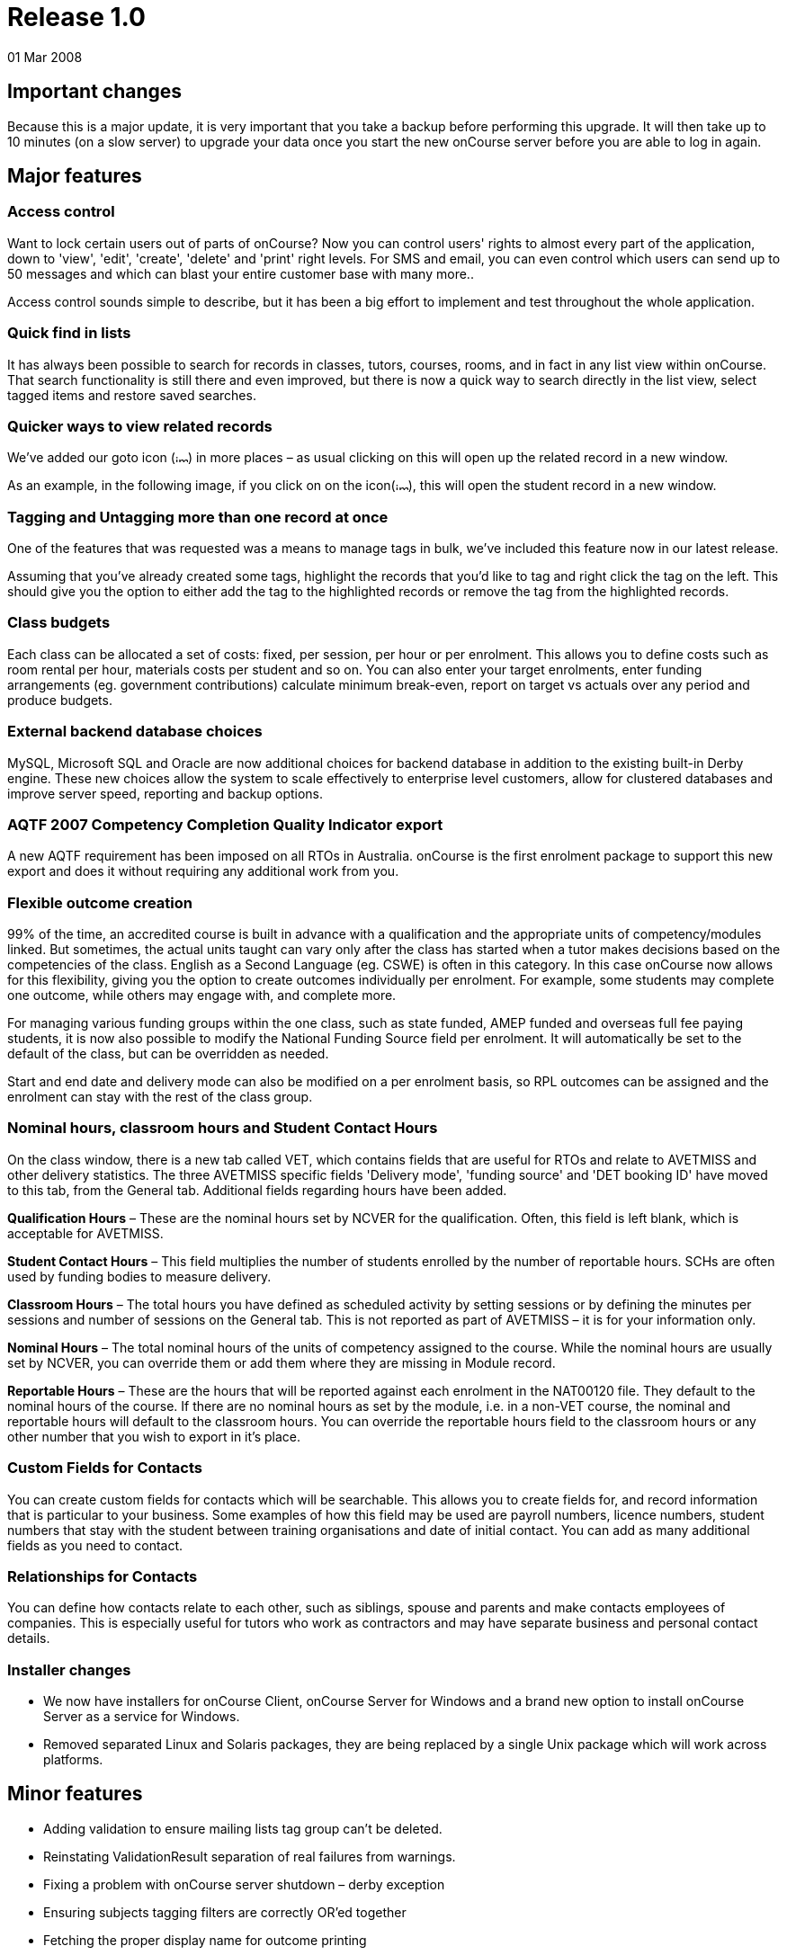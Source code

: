 = Release 1.0
01 Mar 2008


== Important changes

Because this is a major update, it is very important that you take a
backup before performing this upgrade. It will then take up to 10
minutes (on a slow server) to upgrade your data once you start the new
onCourse server before you are able to log in again.

== Major features

=== Access control

Want to lock certain users out of parts of onCourse? Now you can control
users' rights to almost every part of the application, down to 'view',
'edit', 'create', 'delete' and 'print' right levels. For SMS and email,
you can even control which users can send up to 50 messages and which
can blast your entire customer base with many more..

Access control sounds simple to describe, but it has been a big effort
to implement and test throughout the whole application.

=== Quick find in lists

It has always been possible to search for records in classes, tutors,
courses, rooms, and in fact in any list view within onCourse. That
search functionality is still there and even improved, but there is now
a quick way to search directly in the list view, select tagged items and
restore saved searches.

=== Quicker ways to view related records

We've added our goto icon
(image:images/link-rollover.png[image,width=14,height=9]) in more places
– as usual clicking on this will open up the related record in a new
window.

As an example, in the following image, if you click on on the
icon(image:images/link-rollover.png[image,width=14,height=9]), this will
open the student record in a new window.

=== Tagging and Untagging more than one record at once

One of the features that was requested was a means to manage tags in
bulk, we've included this feature now in our latest release.

Assuming that you've already created some tags, highlight the records
that you'd like to tag and right click the tag on the left. This should
give you the option to either add the tag to the highlighted records or
remove the tag from the highlighted records.

=== Class budgets

Each class can be allocated a set of costs: fixed, per session, per hour
or per enrolment. This allows you to define costs such as room rental
per hour, materials costs per student and so on. You can also enter your
target enrolments, enter funding arrangements (eg. government
contributions) calculate minimum break-even, report on target vs actuals
over any period and produce budgets.

=== External backend database choices

MySQL, Microsoft SQL and Oracle are now additional choices for backend
database in addition to the existing built-in Derby engine. These new
choices allow the system to scale effectively to enterprise level
customers, allow for clustered databases and improve server speed,
reporting and backup options.

=== AQTF 2007 Competency Completion Quality Indicator export

A new AQTF requirement has been imposed on all RTOs in Australia.
onCourse is the first enrolment package to support this new export and
does it without requiring any additional work from you.

=== Flexible outcome creation

99% of the time, an accredited course is built in advance with a
qualification and the appropriate units of competency/modules linked.
But sometimes, the actual units taught can vary only after the class has
started when a tutor makes decisions based on the competencies of the
class. English as a Second Language (eg. CSWE) is often in this
category. In this case onCourse now allows for this flexibility, giving
you the option to create outcomes individually per enrolment. For
example, some students may complete one outcome, while others may engage
with, and complete more.

For managing various funding groups within the one class, such as state
funded, AMEP funded and overseas full fee paying students, it is now
also possible to modify the National Funding Source field per enrolment.
It will automatically be set to the default of the class, but can be
overridden as needed.

Start and end date and delivery mode can also be modified on a per
enrolment basis, so RPL outcomes can be assigned and the enrolment can
stay with the rest of the class group.

=== Nominal hours, classroom hours and Student Contact Hours

On the class window, there is a new tab called VET, which contains
fields that are useful for RTOs and relate to AVETMISS and other
delivery statistics. The three AVETMISS specific fields 'Delivery mode',
'funding source' and 'DET booking ID' have moved to this tab, from the
General tab. Additional fields regarding hours have been added.

*Qualification Hours* – These are the nominal hours set by NCVER for the
qualification. Often, this field is left blank, which is acceptable for
AVETMISS.

*Student Contact Hours* – This field multiplies the number of students
enrolled by the number of reportable hours. SCHs are often used by
funding bodies to measure delivery.

*Classroom Hours* – The total hours you have defined as scheduled
activity by setting sessions or by defining the minutes per sessions and
number of sessions on the General tab. This is not reported as part of
AVETMISS – it is for your information only.

*Nominal Hours* – The total nominal hours of the units of competency
assigned to the course. While the nominal hours are usually set by
NCVER, you can override them or add them where they are missing in
Module record.

*Reportable Hours* – These are the hours that will be reported against
each enrolment in the NAT00120 file. They default to the nominal hours
of the course. If there are no nominal hours as set by the module, i.e.
in a non-VET course, the nominal and reportable hours will default to
the classroom hours. You can override the reportable hours field to the
classroom hours or any other number that you wish to export in it's
place.

=== Custom Fields for Contacts

You can create custom fields for contacts which will be searchable. This
allows you to create fields for, and record information that is
particular to your business. Some examples of how this field may be used
are payroll numbers, licence numbers, student numbers that stay with the
student between training organisations and date of initial contact. You
can add as many additional fields as you need to contact.

=== Relationships for Contacts

You can define how contacts relate to each other, such as siblings,
spouse and parents and make contacts employees of companies. This is
especially useful for tutors who work as contractors and may have
separate business and personal contact details.

=== Installer changes

* We now have installers for onCourse Client, onCourse Server for
Windows and a brand new option to install onCourse Server as a service
for Windows.
* Removed separated Linux and Solaris packages, they are being replaced
by a single Unix package which will work across platforms.

== Minor features

* Adding validation to ensure mailing lists tag group can't be deleted.
* Reinstating ValidationResult separation of real failures from
warnings.
* Fixing a problem with onCourse server shutdown – derby exception
* Ensuring subjects tagging filters are correctly OR'ed together
* Fetching the proper display name for outcome printing
* Problem with the opening of the mailing list fixed
* Custom fields default values are now properly loaded
* Custom fields and tags are only validated for new records – done in a
better way (although no speed gain)
* Setting contact as a tutor/student did not propagate to make the tabs
visible
* Update contact type images to make them more readable.
* Added student/tutor/company controls to the contact view
* Fixing issue where right clicking on tag did not produce the popup
actions.
* Added student/tutor/company controls to the contact view
* Mailing list export for post:separated the name field into two fields:
last and first name. If it is a company the last name field is used and
the first name field is left blank
* New contact student-tutor-company selection control images.
* Fixed problem with sorting on student name
* Fixed formatter for year in the student AVETMISS
* re-laid out AVETMISS tab
* Contact view updated again: the fields are better organised in columns
* Fixed problem with rolling credits on the About screen
* Fixed a problem with the action cog bug – becoming disabled after
performing certain actions, this also affect the "+" and "-" buttons/
* New 1.0 splash screen
* Clairvoyance background looks as any other text field on mac os 10.5
* Default access roles added to onCourse: Administration Manager, Course
Manager, Enrolment Officer,Financial Manager
* Removed payment edit right as payments are not editable
* Only refundable costs are taken into consideration in budget
* Class budgeted income and discount accommodates the current enrolments
* Buttons with no permissible action are working with AccessRights
events
* Problem with opening mailing list with subscribers fixed
* Added class funding report
* Allowing to print the enumeration.
* Lots of fixes related to session access rights.
* Fixed problem with button being enabled after a sheet dialog is
displayed regardless of access rights
* Few bug fixes to access rights: disallowing qualification delete
checkbox etc.
* Names changed for display in access rights:
** "System user" to "Users": same name as in the menu item
** "Contact deduplication" to "Contact merging": correspond to the label
in contacts
* Display the fullname and email address of a contact when we come
across a validation failure
* Fixed a problem with send message tooltip which incorrectly listed the
number of recipients when no contacts were highlighted
* Fixed a problem related to access control problem where the save
button was not disabled on contact and user edit view.
* Fixed an upgrade problem where obsolete outcome status prevented
upgrade completion
* When opening a list view:
** with no items to display in the left pane (tags, saved searches etc)
the pane size is set to 0
** with some items then the size is either taken from preferences of set
to a some width
* Refresh of discount table in class edit after adding or removing a
discount -It appeared as though no discounts were being added or
removed, until the class saved and the record reopened
* Tags were not showing in the left hand navigation on TagGroup list
* Removed +-buttons from classes list in tutor view
* Fixed
** Exception thrown when doubleclicking on concession from class edit
** refresh of class table in discount dialog after deleting class
* Update NTIS data with CSWE English course data.
* Corrected display: The discount dialog in class -> open class ->
general -> open discount -> had a table that had all classes that the
discount/promotional code was eligible for. This table was not displayed
properly, the height was too small
* Changed radio box label when adding classes to promotions/design: "All
current and pending classes" instead of "All current and future classes"
which suggested that any class added to onCourse in the future would
automatically be eligible for this discount
* When choosing to use an existing database with onCourse Server the
title has been changed to be more informative:
+
"Choose the folder where the onCourse.iocdata folder is located"
* Better money formatting – the currency figure is accepted by formatter
so that entering "$50" where it would expect "50" before
+
This caused a problem where certain field such as discount in QE were
resetting to $0 after losing focus.
* Fixed a problem in QE where the concessions field was disabled if the
class was dragged into the class field.
* Fixed problem with 'mondays' view printing
* Fixed a bug with contacts where the width of the icon column was far
wider than necessary. By default this should now be 2 pixels wider than
the
+
icon unless resized by the user
* Mailing list description lined to a db field
+
note: the tutors only flag cannot be changed after contacts/tutors are
linked
* Fixed a problem where the Tag groups were not displaying
* Fixed the display values for payment status, type and credit card type
* Class budgeting
** in the cost/income dialog all values for the amount has to be entered
as a positive number, independently if the are costs or income. Before
an income had to be entered as a negative number (because of internal
calculations), but this might be confusing for the user. Furthermore all
labels with "cost" were changed to "amount", because an income is no
cost.
** on the budget tab there is a table for an overview about costs, fees,
profit, … All values with the meaning of expenses are enclosed by
brackets. Also the profit has brackets, if its a negative one.
** after adding, updating or deleting a cost/income record the the
values for that money table are calculated new and the display will be
refreshed.
* Clicking in the clairvoyance selects all the text to the right.
* Reportable hours are now auto propagated to the outcome
* Editing qualification nominal hours allowed
* Clairvoyance does not lose its value when it just filters the data
* When upgrading from a previous version of onCourse, enrolments with
status "null" are converted to SUCCESS
* Fixed a bug where it was possible to send out a email with an empty
body which resulted in strange display issues and also some strange
validation problems
* Outcome validation on enrolment edit screen improved
* Made the duplicate dialog a little taller
* Class hours calculations fixed
* Send message interface bugs relating to post. Fixed the formerly tab
separated file to be comma separated (.csv extension) format and fixed
garbage output
* When applying or removing tags in bulk, the popup dialog shows you how
many of the highlighted items will be tagged or untagged by the
operation
* Greatly improved the speed of message controller – 10k emails takes 10
minutes, but the commit speed is constant and does not decrease with
number of messages to save

== Fixes

=== Known Issues

* When duplicating classes a problem might occur if there are new
mandatory tags added.
* Mailing list groups show up twice on the left search pane.
